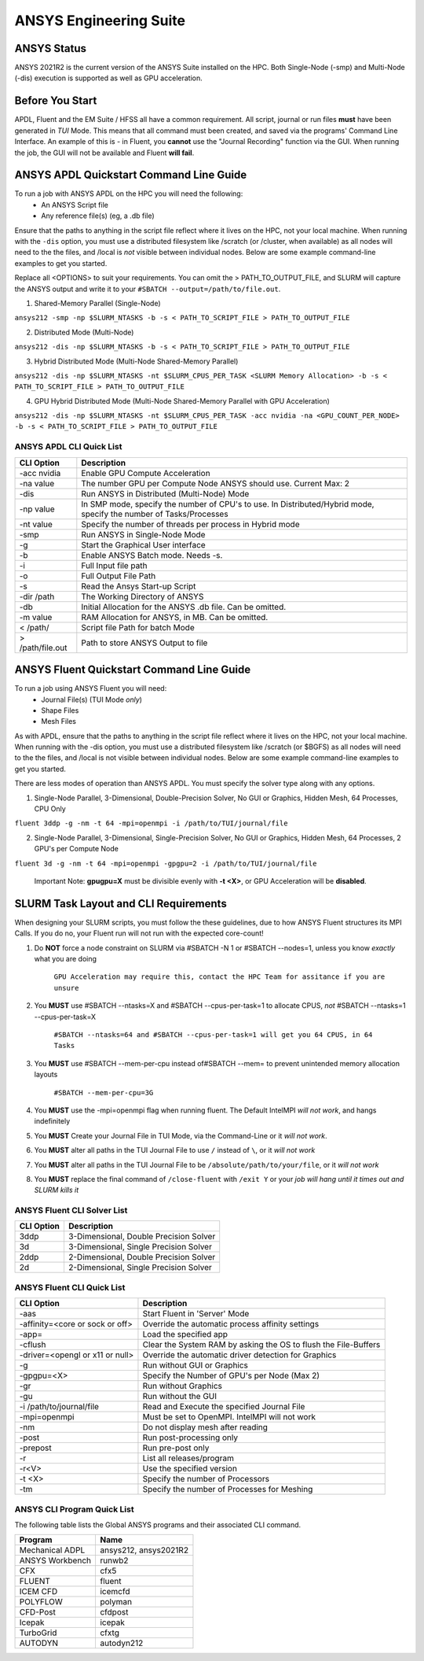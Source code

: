 -------------------------
ANSYS Engineering Suite 
-------------------------

=============
ANSYS Status
=============

ANSYS 2021R2 is the current version of the ANSYS Suite installed on the HPC. Both Single-Node (-smp) and Multi-Node (-dis) execution is supported as well as GPU acceleration. 

.. _ANSYS: https://www.ansys.com/

==============================
Before You Start
==============================

APDL, Fluent and the EM Suite / HFSS all have a common requirement. All script, journal or run files **must** have been generated in *TUI* Mode. This means that all command must been created, and saved via the 
programs' Command Line Interface. An example of this is - in Fluent, you **cannot** use the "Journal Recording" function via the GUI. When running the job, the GUI will not be available and Fluent **will fail**. 


========================================================================
ANSYS APDL Quickstart Command Line Guide
========================================================================

To run a job with ANSYS APDL on the HPC you will need the following: 
    - An ANSYS Script file 
    - Any reference file(s) (eg, a .db file)

Ensure that the paths to anything in the script file reflect where it lives on the HPC, not your local machine. When running with the ``-dis`` option, you must 
use a distributed filesystem like /scratch (or /cluster, when available) as all nodes will need to the the files, and /local is *not* visible between individual nodes. 
Below are some example command-line examples to get you started. 

Replace all <OPTIONS> to suit your requirements. You can omit the > PATH_TO_OUTPUT_FILE, and SLURM will capture the ANSYS output and write it to your ``#SBATCH --output=/path/to/file.out``. 

1. Shared-Memory Parallel (Single-Node)


``ansys212 -smp -np $SLURM_NTASKS -b -s < PATH_TO_SCRIPT_FILE > PATH_TO_OUTPUT_FILE``

2. Distributed Mode (Multi-Node) 


``ansys212 -dis -np $SLURM_NTASKS -b -s < PATH_TO_SCRIPT_FILE > PATH_TO_OUTPUT_FILE``

3. Hybrid Distributed Mode (Multi-Node Shared-Memory Parallel)


``ansys212 -dis -np $SLURM_NTASKS -nt $SLURM_CPUS_PER_TASK <SLURM Memory Allocation> -b -s < PATH_TO_SCRIPT_FILE > PATH_TO_OUTPUT_FILE``

4. GPU Hybrid Distributed Mode (Multi-Node Shared-Memory Parallel with GPU Acceleration)


``ansys212 -dis -np $SLURM_NTASKS -nt $SLURM_CPUS_PER_TASK -acc nvidia -na <GPU_COUNT_PER_NODE> -b -s < PATH_TO_SCRIPT_FILE > PATH_TO_OUTPUT_FILE`` 

++++++++++++++++++++++++++++++++++++++++++++++
ANSYS APDL CLI Quick List
++++++++++++++++++++++++++++++++++++++++++++++

+-------------------+--------------------------------------------------------------------------------------------------------------------+
| CLI Option        | Description                                                                                                        |
+===================+====================================================================================================================+
| -acc nvidia       | Enable GPU Compute Acceleration                                                                                    |
+-------------------+--------------------------------------------------------------------------------------------------------------------+
| \-na value        | The number GPU per Compute Node ANSYS should use. Current Max: 2                                                   |
+-------------------+--------------------------------------------------------------------------------------------------------------------+
| -dis              | Run ANSYS in Distributed (Multi-Node) Mode                                                                         |
+-------------------+--------------------------------------------------------------------------------------------------------------------+
| \-np value        | In SMP mode, specify the number of CPU's to use. In Distributed/Hybrid mode, specify the number of Tasks/Processes |
+-------------------+--------------------------------------------------------------------------------------------------------------------+
| \-nt value        | Specify the number of threads per process in Hybrid mode                                                           |
+-------------------+--------------------------------------------------------------------------------------------------------------------+
| -smp              | Run ANSYS in Single-Node Mode                                                                                      |
+-------------------+--------------------------------------------------------------------------------------------------------------------+
| -g                | Start the Graphical User interface                                                                                 |
+-------------------+--------------------------------------------------------------------------------------------------------------------+
| -b                | Enable ANSYS Batch mode. Needs -s.                                                                                 |
+-------------------+--------------------------------------------------------------------------------------------------------------------+
| -i                | Full Input file path                                                                                               |
+-------------------+--------------------------------------------------------------------------------------------------------------------+
| -o                | Full Output File Path                                                                                              |
+-------------------+--------------------------------------------------------------------------------------------------------------------+
| -s                | Read the Ansys Start-up Script                                                                                     |
+-------------------+--------------------------------------------------------------------------------------------------------------------+
| -dir /path        | The Working Directory of ANSYS                                                                                     |
+-------------------+--------------------------------------------------------------------------------------------------------------------+
| -db               | Initial Allocation for the ANSYS .db file. Can be omitted.                                                         |
+-------------------+--------------------------------------------------------------------------------------------------------------------+
| \-m value         | RAM Allocation for ANSYS, in MB. Can be omitted.                                                                   |
+-------------------+--------------------------------------------------------------------------------------------------------------------+
| \< /path/         | Script file Path for batch Mode                                                                                    |
+-------------------+--------------------------------------------------------------------------------------------------------------------+
| \> /path/file.out | Path to store ANSYS Output to file                                                                                 |
+-------------------+--------------------------------------------------------------------------------------------------------------------+

========================================================================
ANSYS Fluent Quickstart Command Line Guide
========================================================================

To run a job using ANSYS Fluent you will need: 
    - Journal File(s) (TUI Mode *only*)
    - Shape Files 
    - Mesh Files 

As with APDL, ensure that the paths to anything in the script file reflect where it lives on the HPC, 
not your local machine. When running with the -dis option, you must use a distributed filesystem like 
/scratch (or $BGFS) as all nodes will need to the the files, and /local is not visible between individual nodes. 
Below are some example command-line examples to get you started.

There are less modes of operation than ANSYS APDL. You must specify the solver type along with any options. 

1. Single-Node Parallel, 3-Dimensional, Double-Precision Solver, No GUI or Graphics, Hidden Mesh, 64 Processes, CPU Only

``fluent 3ddp -g -nm -t 64 -mpi=openmpi -i /path/to/TUI/journal/file``

2. Single-Node Parallel, 3-Dimensional, Single-Precision Solver, No GUI or Graphics, Hidden Mesh, 64 Processes, 2 GPU's per Compute Node

``fluent 3d -g -nm -t 64 -mpi=openmpi -gpgpu=2 -i /path/to/TUI/journal/file``

        Important Note: **gpugpu=X** must be divisible evenly with **-t <X>**, or GPU Acceleration will be **disabled**. 

========================================================================
SLURM Task Layout and CLI Requirements 
========================================================================

When designing your SLURM scripts, you must follow the these guidelines, due to how ANSYS Fluent structures its MPI Calls. If you do no, your Fluent 
run will not run with the expected core-count! 

1. Do **NOT** force a node constraint on SLURM via #SBATCH -N 1 or #SBATCH --nodes=1, unless you know *exactly* what you are doing

    ``GPU Acceleration may require this, contact the HPC Team for assitance if you are unsure``


2. You **MUST** use #SBATCH --ntasks=X and #SBATCH --cpus-per-task=1 to allocate CPUS, *not* #SBATCH --ntasks=1 --cpus-per-task=X 

    ``#SBATCH --ntasks=64 and #SBATCH --cpus-per-task=1 will get you 64 CPUS, in 64 Tasks``

3. You **MUST** use #SBATCH --mem-per-cpu instead of#SBATCH  --mem= to prevent unintended memory allocation layouts
   
    ``#SBATCH --mem-per-cpu=3G``

4. You **MUST** use the -mpi=openmpi flag when running fluent. The Default IntelMPI *will not work*, and hangs indefinitely 

5. You **MUST** Create your Journal File in TUI Mode, via the Command-Line or it *will not work*.
6. You **MUST** alter all paths in the TUI Journal File to use ``/`` instead of ``\``, or it *will not work* 
7. You **MUST** alter all paths in the TUI Journal File to be ``/absolute/path/to/your/file``,  or it *will not work*
8. You **MUST** replace the final command of ``/close-fluent`` with ``/exit Y`` or your *job will hang until it times out and SLURM kills it*


++++++++++++++++++++++++++++++++++++++++++++++
ANSYS Fluent CLI Solver List 
++++++++++++++++++++++++++++++++++++++++++++++

+------------+----------------------------------------+
| CLI Option | Description                            |
+============+========================================+
| 3ddp       | 3-Dimensional, Double Precision Solver |
+------------+----------------------------------------+
| 3d         | 3-Dimensional, Single Precision Solver |
+------------+----------------------------------------+
| 2ddp       | 2-Dimensional, Double Precision Solver |
+------------+----------------------------------------+
| 2d         | 2-Dimensional, Single Precision Solver |
+------------+----------------------------------------+


++++++++++++++++++++++++++++++++++++++++++++++
ANSYS Fluent CLI Quick List 
++++++++++++++++++++++++++++++++++++++++++++++

+---------------------------------+-----------------------------------------------------------------+
| CLI Option                      | Description                                                     |
+=================================+=================================================================+
| -aas                            | Start Fluent in 'Server' Mode                                   |
+---------------------------------+-----------------------------------------------------------------+
| -affinity=<core or sock or off> | Override the automatic process affinity settings                |
+---------------------------------+-----------------------------------------------------------------+
| -app=                           | Load the specified app                                          |
+---------------------------------+-----------------------------------------------------------------+
| -cflush                         | Clear the System RAM by asking the OS to flush the File-Buffers |
+---------------------------------+-----------------------------------------------------------------+
| -driver=<opengl or x11 or null> | Override the automatic driver detection for Graphics            |
+---------------------------------+-----------------------------------------------------------------+
| -g                              | Run without GUI or Graphics                                     |
+---------------------------------+-----------------------------------------------------------------+
| -gpgpu=<X>                      | Specify the Number of GPU's per Node (Max 2)                    |
+---------------------------------+-----------------------------------------------------------------+
| -gr                             | Run without Graphics                                            |
+---------------------------------+-----------------------------------------------------------------+
| -gu                             | Run without the GUI                                             |
+---------------------------------+-----------------------------------------------------------------+
| -i /path/to/journal/file        | Read and Execute the specified Journal File                     |
+---------------------------------+-----------------------------------------------------------------+
| -mpi=openmpi                    | Must be set to OpenMPI. IntelMPI will not work                  |
+---------------------------------+-----------------------------------------------------------------+
| -nm                             | Do not display mesh after reading                               |
+---------------------------------+-----------------------------------------------------------------+
| -post                           | Run post-processing only                                        |
+---------------------------------+-----------------------------------------------------------------+
| -prepost                        | Run pre-post only                                               |
+---------------------------------+-----------------------------------------------------------------+
| -r                              | List all releases/program                                       |
+---------------------------------+-----------------------------------------------------------------+
| -r<V>                           | Use the specified version                                       |
+---------------------------------+-----------------------------------------------------------------+
| -t <X>                          | Specify the number of Processors                                |
+---------------------------------+-----------------------------------------------------------------+
| -tm                             | Specify the number of Processes for Meshing                     |
+---------------------------------+-----------------------------------------------------------------+




++++++++++++++++++++++++++++++++++++++++++++++++++
ANSYS CLI Program Quick List
++++++++++++++++++++++++++++++++++++++++++++++++++
The following table lists the Global ANSYS programs and their associated CLI command.


+-----------------+-----------------------+
| Program         | Name                  |
+=================+=======================+
| Mechanical ADPL | ansys212, ansys2021R2 |
+-----------------+-----------------------+
| ANSYS Workbench | runwb2                |
+-----------------+-----------------------+
| CFX             | cfx5                  |
+-----------------+-----------------------+
| FLUENT          | fluent                |
+-----------------+-----------------------+
| ICEM CFD        | icemcfd               |
+-----------------+-----------------------+
| POLYFLOW        | polyman               |
+-----------------+-----------------------+
| CFD-Post        | cfdpost               |
+-----------------+-----------------------+
| Icepak          | icepak                |
+-----------------+-----------------------+
| TurboGrid       | cfxtg                 |
+-----------------+-----------------------+
| AUTODYN         | autodyn212            |
+-----------------+-----------------------+


